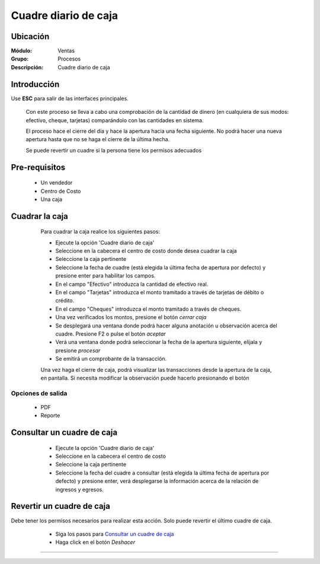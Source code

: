 =====================
Cuadre diario de caja
=====================

Ubicación
=========

:Módulo:
  Ventas

:Grupo:
 Procesos

:Descripción:
  Cuadre diario de caja


Introducción
============

Use **ESC** para salir de las interfaces principales.

	Con este proceso se lleva a cabo una comprobación de la cantidad de dinero (en cualquiera de sus modos: efectivo, cheque, tarjetas) comparándolo con las cantidades en sistema. 

	El proceso hace el cierre del día y hace la apertura hacia una fecha siguiente. No podrá hacer una nueva apertura hasta que no se haga el cierre de la última hecha.

	Se puede revertir un cuadre si la persona tiene los permisos adecuados

Pre-requisitos
==============

	- Un vendedor
	- Centro de Costo
	- Una caja


Cuadrar la caja
===============

	Para cuadrar la caja realice los siguientes pasos:

	- Ejecute la opción 'Cuadre diario de caja'
	- Seleccione en la cabecera el centro de costo donde desea cuadrar la caja
	- Seleccione la caja pertinente
	- Seleccione la fecha de cuadre (está elegida la última fecha de apertura por defecto) y presione enter para habilitar los campos.
	- En el campo "Efectivo" introduzca la cantidad de efectivo real.
	- En el campo "Tarjetas" introduzca el monto tramitado a través de tarjetas de débito o crédito.
	- En el campo "Cheques" introduzca el monto tramitado a través de cheques.
	- Una vez verificados los montos, presione el botón |btn_ok.bmp| *cerrar caja*
	- Se desplegará una ventana donde podrá hacer alguna anotación u observación acerca del cuadre. Presione F2 o pulse el botón |btn_ok.bmp| *aceptar*
	- Verá una ventana donde podrá seleccionar la fecha de la apertura siguiente, elíjala y presione |save.bmp| *procesar*
	- Se emitirá un comprobante de la transacción.

	Una vez haga el cierre de caja, podrá visualizar las transacciones desde la apertura de la caja, en pantalla. Si necesita modificar la observación puede hacerlo presionando el botón |wzedit.bmp|

   .. figure:: images/5.png
 	   :align: center

Opciones de salida
------------------

	- |pdf_logo.gif| PDF 
	- |printer_q.bmp| Reporte


Consultar un cuadre de caja
===========================

	- Ejecute la opción 'Cuadre diario de caja'
	- Seleccione en la cabecera el centro de costo 
	- Seleccione la caja pertinente
	- Seleccione la fecha del cuadre a consultar (está elegida la última fecha de apertura por defecto) y presione enter, verá desplegarse la información  acerca de la relación de ingresos y egresos.

   .. figure:: images/6.png
 	   :align: center

Revertir un cuadre de caja
==========================

.. NOTE::

Debe tener los permisos necesarios para realizar esta acción. Solo puede revertir el último cuadre de caja.
	
	- Siga los pasos para `Consultar un cuadre de caja`_ 
	- Haga click en el botón |descartar.bmp| *Deshacer*

   .. figure:: images/7.png
 	  :align: center

---------------------------------------------------------


.. |pdf_logo.gif| image:: /_images/generales/pdf_logo.gif
.. |excel.bmp| image:: /_images/generales/excel.bmp
.. |codbar.png| image:: /_images/generales/codbar.png
.. |printer_q.bmp| image:: /_images/generales/printer_q.bmp
.. |calendaricon.gif| image:: /_images/generales/calendaricon.gif
.. |gear.bmp| image:: /_images/generales/gear.bmp
.. |openfolder.bmp| image:: /_images/generales/openfold.bmp
.. |library_listview.bmp| image:: /_images/generales/library_listview.png
.. |plus.bmp| image:: /_images/generales/plus.bmp
.. |wzedit.bmp| image:: /_images/generales/wzedit.bmp
.. |buscar.bmp| image:: /_images/generales/buscar.bmp
.. |delete.bmp| image:: /_images/generales/delete.bmp
.. |btn_ok.bmp| image:: /_images/generales/btn_ok.bmp
.. |refresh.bmp| image:: /_images/generales/refresh.bmp
.. |descartar.bmp| image:: /_images/generales/descartar.bmp
.. |save.bmp| image:: /_images/generales/save.bmp
.. |wznew.bmp| image:: /_images/generales/wznew.bmp